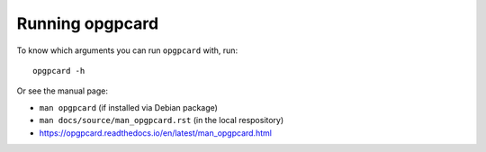 Running opgpcard
=================

To know which arguments you can run ``opgpcard`` with, run::

    opgpcard -h

Or see the manual page:

- ``man opgpcard`` (if installed via Debian package)
- ``man docs/source/man_opgpcard.rst`` (in the local respository)
- `<https://opgpcard.readthedocs.io/en/latest/man_opgpcard.html>`_

